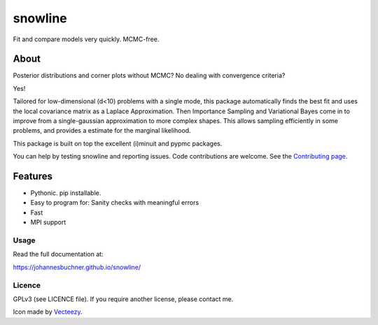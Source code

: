 =========
snowline
=========

Fit and compare models very quickly. MCMC-free.

.. image:: https://img.shields.io/pypi/v/snowline.svg
        :target: https://pypi.python.org/pypi/snowline

.. image:: https://api.travis-ci.org/JohannesBuchner/snowline.svg?branch=master&status=started
        :target: https://travis-ci.org/github/JohannesBuchner/snowline

.. image:: https://img.shields.io/badge/docs-published-ok.svg
        :target: https://johannesbuchner.github.io/snowline/
        :alt: Documentation Status

About
-----

Posterior distributions and corner plots without MCMC?
No dealing with convergence criteria?

Yes!

Tailored for low-dimensional (d<10) problems with a single mode,
this package automatically finds the best fit and uses the local covariance matrix
as a Laplace Approximation. Then Importance Sampling and Variational Bayes come 
in to improve from a single-gaussian approximation to more complex shapes.
This allows sampling efficiently in some problems, and provides a estimate
for the marginal likelihood.

This package is built on top the excellent (i)minuit and pypmc packages.

You can help by testing snowline and reporting issues. Code contributions are welcome.
See the `Contributing page <https://johannesbuchner.github.io/snowline/contributing.html>`_.

Features
---------

* Pythonic. pip installable.
* Easy to program for: Sanity checks with meaningful errors
* Fast
* MPI support

Usage
^^^^^

Read the full documentation at:

https://johannesbuchner.github.io/snowline/


Licence
^^^^^^^

GPLv3 (see LICENCE file). If you require another license, please contact me.

Icon made by `Vecteezy <https://www.vecteezy.com/free-vector/hill>`_.
